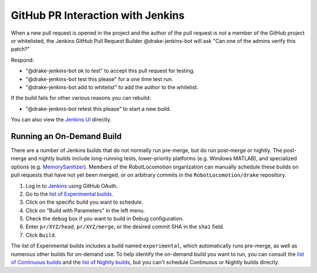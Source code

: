 **********************************
GitHub PR Interaction with Jenkins
**********************************

When a new pull request is opened in the project and the author of the pull
request is not a member of the GitHub project or whitelisted, the Jenkins
GitHub Pull Request Builder @drake-jenkins-bot will ask
"Can one of the admins verify this patch?"

Respond:

* "@drake-jenkins-bot ok to test" to accept this pull request for testing.
* "@drake-jenkins-bot test this please" for a one time test run.
* "@drake-jenkins-bot add to whitelist" to add the author to the whitelist.

If the build fails for other various reasons you can rebuild:

* "@drake-jenkins-bot retest this please" to start a new build.

You can also view the `Jenkins UI <https://drake-jenkins.csail.mit.edu/>`_
directly.

.. _run_specific_build:

Running an On-Demand Build
==========================

There are a number of Jenkins builds that do not normally run pre-merge, but
do run post-merge or nightly.  The post-merge and nightly builds include
long-running tests, lower-priority platforms (e.g. Windows MATLAB), and
specialized options (e.g.
`MemorySanitizer <https://github.com/google/sanitizers/wiki/MemorySanitizer>`_).
Members of the RobotLocomotion organization can manually schedule these builds
on pull requests that have not yet been merged, or on arbitrary commits in the
``RobotLocomotion/drake`` repository.

1. Log in to `Jenkins <https://drake-jenkins.csail.mit.edu/>`_ using GitHub OAuth.
2. Go to the `list of Experimental builds <https://drake-jenkins.csail.mit.edu/view/Experimental/>`_.
3. Click on the specific build you want to schedule.
4. Click on "Build with Parameters" in the left menu.
5. Check the ``debug`` box if you want to build in Debug configuration.
6. Enter ``pr/XYZ/head``, ``pr/XYZ/merge``, or the desired commit SHA in the ``sha1`` field.
7. Click ``Build``.

The list of Experimental builds includes a build named ``experimental``, which
automatically runs pre-merge, as well as numerous other builds for on-demand
use. To help identify the on-demand build you want to run, you can consult the
`list of Continuous builds <https://drake-jenkins.csail.mit.edu/view/Continuous/>`_
and the
`list of Nightly builds <https://drake-jenkins.csail.mit.edu/view/Nightly/>`_,
but you can't schedule Continuous or Nightly builds directly.
